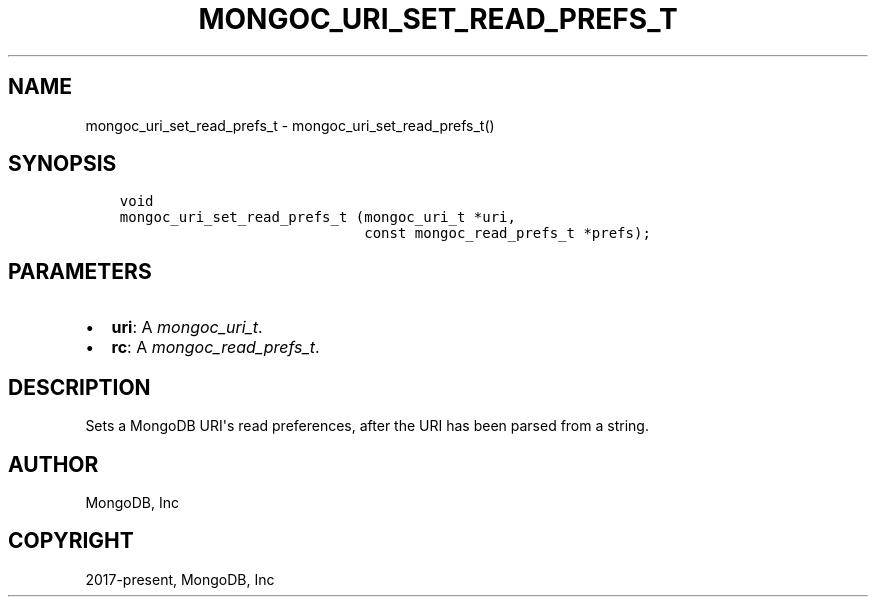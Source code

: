 .\" Man page generated from reStructuredText.
.
.
.nr rst2man-indent-level 0
.
.de1 rstReportMargin
\\$1 \\n[an-margin]
level \\n[rst2man-indent-level]
level margin: \\n[rst2man-indent\\n[rst2man-indent-level]]
-
\\n[rst2man-indent0]
\\n[rst2man-indent1]
\\n[rst2man-indent2]
..
.de1 INDENT
.\" .rstReportMargin pre:
. RS \\$1
. nr rst2man-indent\\n[rst2man-indent-level] \\n[an-margin]
. nr rst2man-indent-level +1
.\" .rstReportMargin post:
..
.de UNINDENT
. RE
.\" indent \\n[an-margin]
.\" old: \\n[rst2man-indent\\n[rst2man-indent-level]]
.nr rst2man-indent-level -1
.\" new: \\n[rst2man-indent\\n[rst2man-indent-level]]
.in \\n[rst2man-indent\\n[rst2man-indent-level]]u
..
.TH "MONGOC_URI_SET_READ_PREFS_T" "3" "Jan 03, 2023" "1.23.2" "libmongoc"
.SH NAME
mongoc_uri_set_read_prefs_t \- mongoc_uri_set_read_prefs_t()
.SH SYNOPSIS
.INDENT 0.0
.INDENT 3.5
.sp
.nf
.ft C
void
mongoc_uri_set_read_prefs_t (mongoc_uri_t *uri,
                             const mongoc_read_prefs_t *prefs);
.ft P
.fi
.UNINDENT
.UNINDENT
.SH PARAMETERS
.INDENT 0.0
.IP \(bu 2
\fBuri\fP: A \fI\%mongoc_uri_t\fP\&.
.IP \(bu 2
\fBrc\fP: A \fI\%mongoc_read_prefs_t\fP\&.
.UNINDENT
.SH DESCRIPTION
.sp
Sets a MongoDB URI\(aqs read preferences, after the URI has been parsed from a string.
.SH AUTHOR
MongoDB, Inc
.SH COPYRIGHT
2017-present, MongoDB, Inc
.\" Generated by docutils manpage writer.
.
